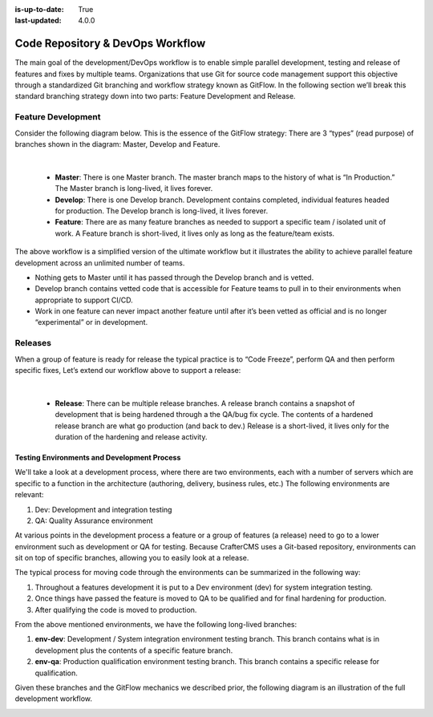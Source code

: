 :is-up-to-date: True
:last-updated: 4.0.0

.. _newIa-code-repo-and-devops-workflow:

=================================
Code Repository & DevOps Workflow
=================================

The main goal of the development/DevOps workflow is to enable simple parallel development, testing and release of features and fixes by multiple teams.  Organizations that use Git for source code management support this objective through a standardized Git branching and workflow strategy known as GitFlow.  In the following section we’ll break this standard branching strategy down into two parts:  Feature Development and Release.

-------------------
Feature Development
-------------------
Consider the following diagram below.  This is the essence of the GitFlow strategy:  There are 3 “types” (read purpose) of branches shown in the diagram: Master, Develop and Feature.

.. image:: /_static/images/developer/workflow/feature-dev-gitflow.png
     :alt: Developer Workflow - Feature Development GitFlow Strategy
     :width: 80 %
     :align: center

|

    * **Master**:  There is one Master branch. The master branch  maps to the history of what is “In Production.”  The Master branch is long-lived, it lives forever.
    * **Develop**: There is one Develop branch. Development contains completed, individual features headed for production. The Develop branch is long-lived, it lives forever.
    * **Feature**:  There are as many feature branches as needed to support a specific team / isolated unit of work.  A Feature branch is short-lived, it lives only as long as the feature/team exists.

The above workflow is a simplified version of the ultimate workflow but it illustrates the ability to achieve parallel feature development across an unlimited number of teams.

* Nothing gets to Master until it has passed through the Develop branch and is vetted.
* Develop branch contains vetted code that is accessible for Feature teams to pull in to their environments when appropriate to support CI/CD.
* Work in one feature can never impact another feature until after it’s been vetted as official and is no longer “experimental” or in development.

--------
Releases
--------

When a group of feature is ready for release the typical practice is to “Code Freeze”, perform QA and then perform specific fixes,  Let’s extend our workflow above to support a release:



.. image:: /_static/images/developer/workflow/releases-gitflow.png
     :alt: Developer Workflow - Releases GitFlow Strategy
     :width: 80 %
     :align: center

|

    * **Release**:  There can be multiple release branches. A release branch contains a snapshot of development that is being hardened through a the QA/bug fix cycle.  The contents of a hardened release branch are what go production (and back to dev.) Release is a short-lived, it lives only for the duration of the hardening and release activity.


Testing Environments and Development Process
--------------------------------------------

We'll take a look at a development process, where there are two environments, each with a number of servers which are specific to a function in the architecture (authoring, delivery, business rules, etc.)  The following environments are relevant:

#. Dev:  Development and integration testing
#. QA: Quality Assurance environment

At various points in the development process a feature or a group of features (a release) need to go to a lower environment such as development or QA for testing.  Because CrafterCMS uses a Git-based repository, environments can sit on top of specific branches, allowing you to easily look at a release.

The typical process for moving code through the environments can be summarized in the following way:

#. Throughout a features development it is put to a Dev environment (dev) for system integration testing.
#. Once things have passed the feature is moved to QA to be qualified and for final hardening for production.
#. After qualifying the code is moved to production.

From the above mentioned environments, we have the following long-lived branches:

#. **env-dev**:  Development / System integration environment testing branch.  This branch contains what is in development plus the contents of a specific feature branch.
#. **env-qa**: Production qualification environment testing branch.  This branch contains a specific release for qualification.

Given these branches and the GitFlow mechanics we described prior, the following diagram is an illustration of the full development workflow.

.. image:: /_static/images/developer/workflow/full-dev-workflow.png
     :alt: Developer Workflow - Full Development Workflow
     :width: 80 %
     :align: center


